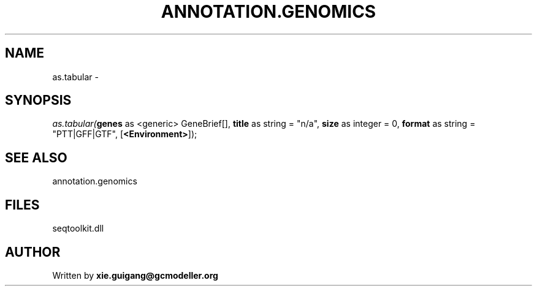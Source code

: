 .\" man page create by R# package system.
.TH ANNOTATION.GENOMICS 2 2000-01-01 "as.tabular" "as.tabular"
.SH NAME
as.tabular \- 
.SH SYNOPSIS
\fIas.tabular(\fBgenes\fR as <generic> GeneBrief[], 
\fBtitle\fR as string = "n/a", 
\fBsize\fR as integer = 0, 
\fBformat\fR as string = "PTT|GFF|GTF", 
[\fB<Environment>\fR]);\fR
.SH SEE ALSO
annotation.genomics
.SH FILES
.PP
seqtoolkit.dll
.PP
.SH AUTHOR
Written by \fBxie.guigang@gcmodeller.org\fR
